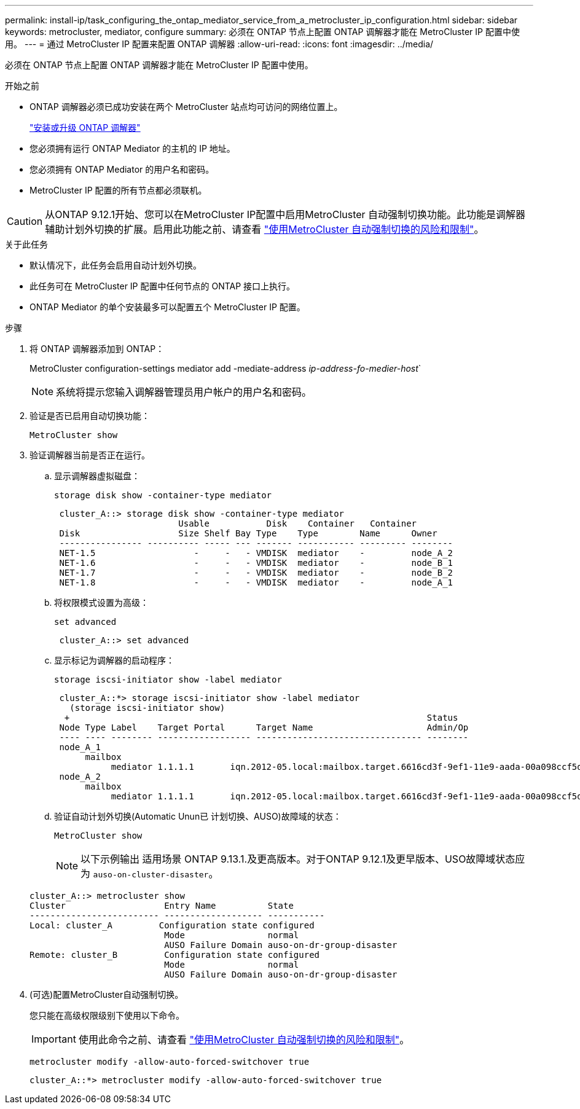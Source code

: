 ---
permalink: install-ip/task_configuring_the_ontap_mediator_service_from_a_metrocluster_ip_configuration.html 
sidebar: sidebar 
keywords: metrocluster, mediator, configure 
summary: 必须在 ONTAP 节点上配置 ONTAP 调解器才能在 MetroCluster IP 配置中使用。 
---
= 通过 MetroCluster IP 配置来配置 ONTAP 调解器
:allow-uri-read: 
:icons: font
:imagesdir: ../media/


[role="lead"]
必须在 ONTAP 节点上配置 ONTAP 调解器才能在 MetroCluster IP 配置中使用。

.开始之前
* ONTAP 调解器必须已成功安装在两个 MetroCluster 站点均可访问的网络位置上。
+
link:https://docs.netapp.com/us-en/ontap/mediator/index.html["安装或升级 ONTAP 调解器"^]

* 您必须拥有运行 ONTAP Mediator 的主机的 IP 地址。
* 您必须拥有 ONTAP Mediator 的用户名和密码。
* MetroCluster IP 配置的所有节点都必须联机。



CAUTION: 从ONTAP 9.12.1开始、您可以在MetroCluster IP配置中启用MetroCluster 自动强制切换功能。此功能是调解器辅助计划外切换的扩展。启用此功能之前、请查看 link:concept-ontap-mediator-supports-automatic-unplanned-switchover.html#mauso-9-12-1["使用MetroCluster 自动强制切换的风险和限制"]。

.关于此任务
* 默认情况下，此任务会启用自动计划外切换。
* 此任务可在 MetroCluster IP 配置中任何节点的 ONTAP 接口上执行。
* ONTAP Mediator 的单个安装最多可以配置五个 MetroCluster IP 配置。


.步骤
. 将 ONTAP 调解器添加到 ONTAP：
+
MetroCluster configuration-settings mediator add -mediate-address _ip-address-fo-medier-host_`

+

NOTE: 系统将提示您输入调解器管理员用户帐户的用户名和密码。

. 验证是否已启用自动切换功能：
+
`MetroCluster show`

. 验证调解器当前是否正在运行。
+
.. 显示调解器虚拟磁盘：
+
`storage disk show -container-type mediator`

+
....
 cluster_A::> storage disk show -container-type mediator
                        Usable           Disk    Container   Container
 Disk                   Size Shelf Bay Type    Type        Name      Owner
 ---------------- ---------- ----- --- ------- ----------- --------- --------
 NET-1.5                   -     -   - VMDISK  mediator    -         node_A_2
 NET-1.6                   -     -   - VMDISK  mediator    -         node_B_1
 NET-1.7                   -     -   - VMDISK  mediator    -         node_B_2
 NET-1.8                   -     -   - VMDISK  mediator    -         node_A_1
....
.. 将权限模式设置为高级：
+
`set advanced`

+
....
 cluster_A::> set advanced
....
.. 显示标记为调解器的启动程序：
+
`storage iscsi-initiator show -label mediator`

+
....
 cluster_A::*> storage iscsi-initiator show -label mediator
   (storage iscsi-initiator show)
  +                                                                     Status
 Node Type Label    Target Portal      Target Name                      Admin/Op
 ---- ---- -------- ------------------ -------------------------------- --------
 node_A_1
      mailbox
           mediator 1.1.1.1       iqn.2012-05.local:mailbox.target.6616cd3f-9ef1-11e9-aada-00a098ccf5d8:a05e1ffb-9ef1-11e9-8f68- 00a098cbca9e:1 up/up
 node_A_2
      mailbox
           mediator 1.1.1.1       iqn.2012-05.local:mailbox.target.6616cd3f-9ef1-11e9-aada-00a098ccf5d8:a05e1ffb-9ef1-11e9-8f68-00a098cbca9e:1 up/up
....
.. 验证自动计划外切换(Automatic Unun已 计划切换、AUSO)故障域的状态：
+
`MetroCluster show`

+

NOTE: 以下示例输出 适用场景 ONTAP 9.13.1.及更高版本。对于ONTAP 9.12.1及更早版本、USO故障域状态应为 `auso-on-cluster-disaster`。

+
[listing]
----
cluster_A::> metrocluster show
Cluster                   Entry Name          State
------------------------- ------------------- -----------
Local: cluster_A         Configuration state configured
                          Mode                normal
                          AUSO Failure Domain auso-on-dr-group-disaster
Remote: cluster_B         Configuration state configured
                          Mode                normal
                          AUSO Failure Domain auso-on-dr-group-disaster
----


. (可选)配置MetroCluster自动强制切换。
+
您只能在高级权限级别下使用以下命令。

+

IMPORTANT: 使用此命令之前、请查看 link:concept-ontap-mediator-supports-automatic-unplanned-switchover.html#mauso-9-12-1["使用MetroCluster 自动强制切换的风险和限制"]。

+
`metrocluster modify -allow-auto-forced-switchover true`

+
....
cluster_A::*> metrocluster modify -allow-auto-forced-switchover true
....

